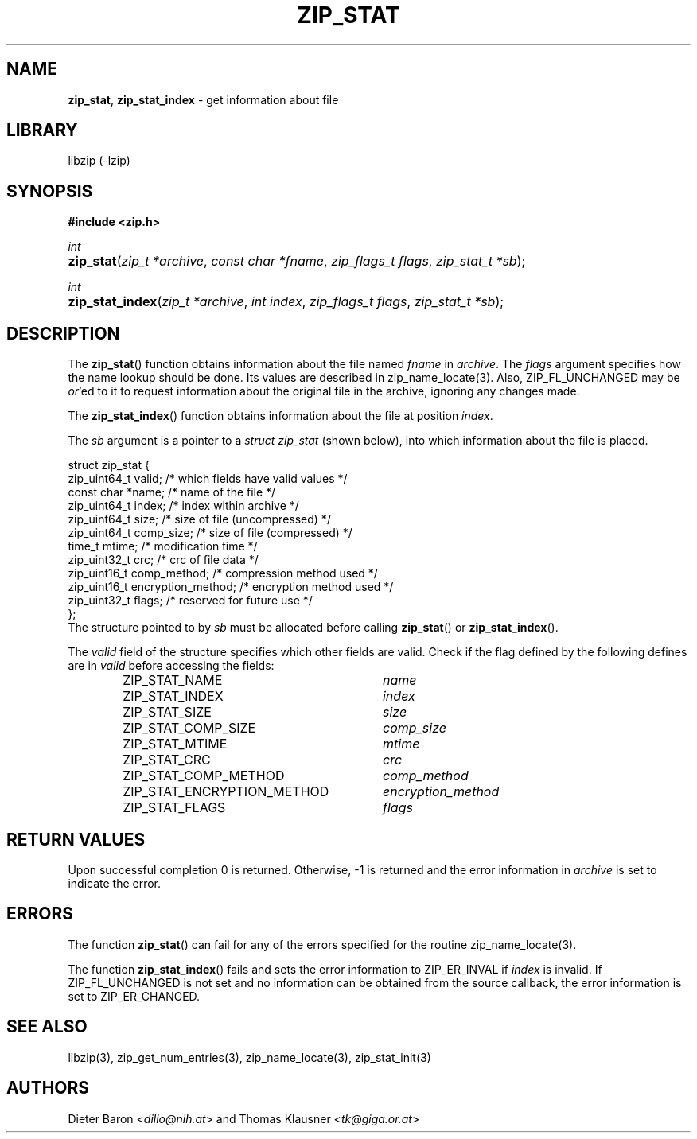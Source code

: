 .TH "ZIP_STAT" "3" "July 22, 2012" "NiH" "Library Functions Manual"
.nh
.if n .ad l
.SH "NAME"
\fBzip_stat\fR,
\fBzip_stat_index\fR
\- get information about file
.SH "LIBRARY"
libzip (-lzip)
.SH "SYNOPSIS"
\fB#include <zip.h>\fR
.sp
\fIint\fR
.PD 0
.HP 4n
\fBzip_stat\fR(\fIzip_t\ *archive\fR, \fIconst\ char\ *fname\fR, \fIzip_flags_t\ flags\fR, \fIzip_stat_t\ *sb\fR);
.PD
.PP
\fIint\fR
.PD 0
.HP 4n
\fBzip_stat_index\fR(\fIzip_t\ *archive\fR, \fIint\ index\fR, \fIzip_flags_t\ flags\fR, \fIzip_stat_t\ *sb\fR);
.PD
.SH "DESCRIPTION"
The
\fBzip_stat\fR()
function obtains information about the file named
\fIfname\fR
in
\fIarchive\fR.
The
\fIflags\fR
argument specifies how the name lookup should be done.
Its values are described in
zip_name_locate(3).
Also,
\fRZIP_FL_UNCHANGED\fR
may be
\fIor\fR'ed
to it to request information about the original file in the archive,
ignoring any changes made.
.PP
The
\fBzip_stat_index\fR()
function obtains information about the file at position
\fIindex\fR.
.PP
The
\fIsb\fR
argument is a pointer to a
\fIstruct zip_stat\fR
(shown below), into which information about the file is placed.
.nf
.sp
.RS 0n
struct zip_stat {
    zip_uint64_t valid;                 /* which fields have valid values */
    const char *name;                   /* name of the file */
    zip_uint64_t index;                 /* index within archive */
    zip_uint64_t size;                  /* size of file (uncompressed) */
    zip_uint64_t comp_size;             /* size of file (compressed) */
    time_t mtime;                       /* modification time */
    zip_uint32_t crc;                   /* crc of file data */
    zip_uint16_t comp_method;           /* compression method used */
    zip_uint16_t encryption_method;     /* encryption method used */
    zip_uint32_t flags;                 /* reserved for future use */
};
.RE
.fi
The structure pointed to by
\fIsb\fR
must be allocated before calling
\fBzip_stat\fR()
or
\fBzip_stat_index\fR().
.PP
The
\fIvalid\fR
field of the structure specifies which other fields are valid.
Check if the flag defined by the following defines are in
\fIvalid\fR
before accessing the fields:
.RS 6n
.PD 0
.TP 30n
\fRZIP_STAT_NAME\fR
\fIname\fR
.TP 30n
\fRZIP_STAT_INDEX\fR
\fIindex\fR
.TP 30n
\fRZIP_STAT_SIZE\fR
\fIsize\fR
.TP 30n
\fRZIP_STAT_COMP_SIZE\fR
\fIcomp_size\fR
.TP 30n
\fRZIP_STAT_MTIME\fR
\fImtime\fR
.TP 30n
\fRZIP_STAT_CRC\fR
\fIcrc\fR
.TP 30n
\fRZIP_STAT_COMP_METHOD\fR
\fIcomp_method\fR
.TP 30n
\fRZIP_STAT_ENCRYPTION_METHOD\fR
\fIencryption_method\fR
.TP 30n
\fRZIP_STAT_FLAGS\fR
\fIflags\fR
.RE
.PD
.SH "RETURN VALUES"
Upon successful completion 0 is returned.
Otherwise, \-1 is returned and the error information in
\fIarchive\fR
is set to indicate the error.
.SH "ERRORS"
The function
\fBzip_stat\fR()
can fail for any of the errors specified for the routine
zip_name_locate(3).
.PP
The function
\fBzip_stat_index\fR()
fails and sets the error information to
\fRZIP_ER_INVAL\fR
if
\fIindex\fR
is invalid.
If
\fRZIP_FL_UNCHANGED\fR
is not set and no information can be obtained from the source
callback, the error information is set to
\fRZIP_ER_CHANGED\fR.
.SH "SEE ALSO"
libzip(3),
zip_get_num_entries(3),
zip_name_locate(3),
zip_stat_init(3)
.SH "AUTHORS"
Dieter Baron <\fIdillo@nih.at\fR>
and
Thomas Klausner <\fItk@giga.or.at\fR>
